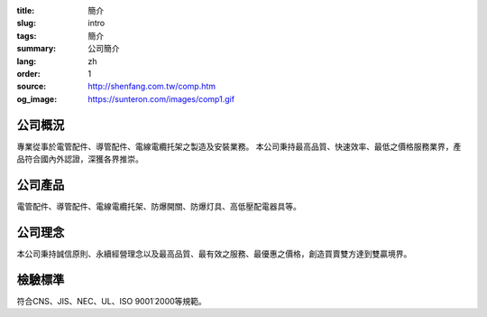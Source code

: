 :title: 簡介
:slug: intro
:tags: 簡介
:summary: 公司簡介
:lang: zh
:order: 1
:source: http://shenfang.com.tw/comp.htm
:og_image: https://sunteron.com/images/comp1.gif


公司概況
++++++++

專業從事於電管配件、導管配件、電線電纜托架之製造及安裝業務。
本公司秉持最高品質、快速效率、最低之價格服務業界，產品符合國內外認證，深獲各界推崇。


公司產品
++++++++

電管配件、導管配件、電線電纜托架、防爆開關、防爆灯具、高低壓配電器具等。


公司理念
++++++++

本公司秉持誠信原則、永續經營理念以及最高品質、最有效之服務、最優惠之價格，創造買賣雙方達到雙贏境界。


檢驗標準
++++++++

符合CNS、JIS、NEC、UL、ISO 9001˙2000等規範。
